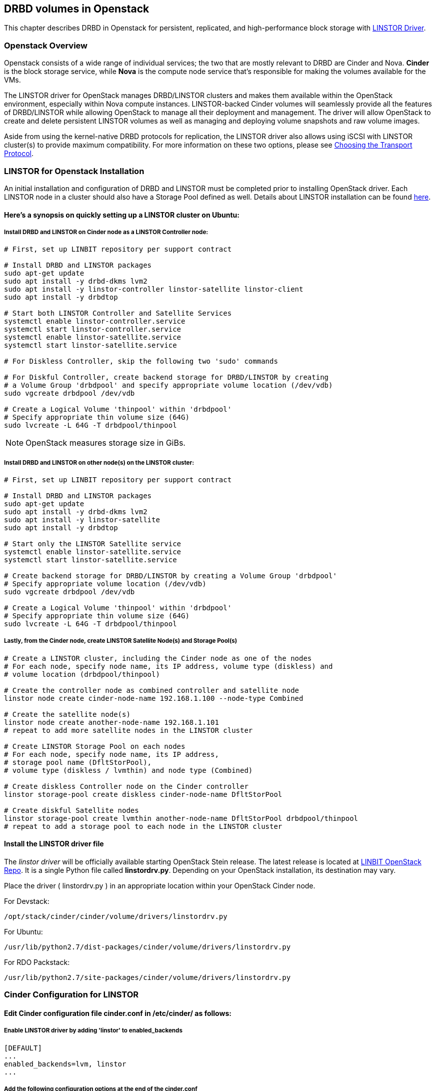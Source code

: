 [[ch-openstack-linstor]]
== DRBD volumes in Openstack

indexterm:[Openstack]indexterm:[Cinder]indexterm:[Nova]indexterm:[LINSTOR]
This chapter describes DRBD in Openstack for persistent, replicated, and
high-performance block storage with
https://github.com/LINBIT/openstack-cinder/tree/stein-linstor[LINSTOR Driver].


[[s-openstack-linstor-overview]]
=== Openstack Overview

Openstack consists of a wide range of individual services; the two that are
mostly relevant to DRBD are Cinder and Nova.  *Cinder* is the block storage
service, while *Nova* is the compute node service that's responsible for making
the volumes available for the VMs.

The LINSTOR driver for OpenStack manages DRBD/LINSTOR clusters and makes
them available within the OpenStack environment, especially within Nova
compute instances.
LINSTOR-backed Cinder volumes will seamlessly provide all the features of
DRBD/LINSTOR while allowing OpenStack to manage all their deployment and
management.  The driver will allow OpenStack to create and delete persistent
LINSTOR volumes as well as managing and deploying volume snapshots and raw
volume images.

Aside from using the kernel-native DRBD protocols for replication, the LINSTOR
driver also allows using iSCSI with LINSTOR cluster(s) to provide maximum
compatibility. For more information on these two options, please see
<<s-openstack-linstor-transport-protocol>>.


[[s-openstack-linstor-install]]
=== LINSTOR for Openstack Installation

An initial installation and configuration of DRBD and LINSTOR must be completed
prior to installing OpenStack driver.
Each LINSTOR node in a cluster should also have a Storage Pool defined as well.
Details about LINSTOR installation can be found <<s-linstor-init-cluster,
here>>.

[[s-here_s_a_synopsis_on_quickly_setting_up_a_linstor_cluster_on_ubuntu]]
==== Here's a synopsis on quickly setting up a LINSTOR cluster on Ubuntu:

[[s-install_drbd_and_linstor_on_cinder_node_as_a_linstor_controller_node]]
===== Install DRBD and LINSTOR on Cinder node as a LINSTOR Controller node:

----
# First, set up LINBIT repository per support contract

# Install DRBD and LINSTOR packages
sudo apt-get update
sudo apt install -y drbd-dkms lvm2
sudo apt install -y linstor-controller linstor-satellite linstor-client
sudo apt install -y drbdtop

# Start both LINSTOR Controller and Satellite Services
systemctl enable linstor-controller.service
systemctl start linstor-controller.service
systemctl enable linstor-satellite.service
systemctl start linstor-satellite.service

# For Diskless Controller, skip the following two 'sudo' commands

# For Diskful Controller, create backend storage for DRBD/LINSTOR by creating
# a Volume Group 'drbdpool' and specify appropriate volume location (/dev/vdb)
sudo vgcreate drbdpool /dev/vdb

# Create a Logical Volume 'thinpool' within 'drbdpool'
# Specify appropriate thin volume size (64G)
sudo lvcreate -L 64G -T drbdpool/thinpool
----

NOTE: OpenStack measures storage size in GiBs.

[[s-install_drbd_and_linstor_on_other_nodes_on_the_linstor_cluster]]
===== Install DRBD and LINSTOR on other node(s) on the LINSTOR cluster:

----
# First, set up LINBIT repository per support contract

# Install DRBD and LINSTOR packages
sudo apt-get update
sudo apt install -y drbd-dkms lvm2
sudo apt install -y linstor-satellite
sudo apt install -y drbdtop

# Start only the LINSTOR Satellite service
systemctl enable linstor-satellite.service
systemctl start linstor-satellite.service

# Create backend storage for DRBD/LINSTOR by creating a Volume Group 'drbdpool'
# Specify appropriate volume location (/dev/vdb)
sudo vgcreate drbdpool /dev/vdb

# Create a Logical Volume 'thinpool' within 'drbdpool'
# Specify appropriate thin volume size (64G)
sudo lvcreate -L 64G -T drbdpool/thinpool
----

[[s-lastly_from_the_cinder_node_create_linstor_satellite_nodes_and_storage_pools]]
===== Lastly, from the Cinder node, create LINSTOR Satellite Node(s) and Storage Pool(s)

----
# Create a LINSTOR cluster, including the Cinder node as one of the nodes
# For each node, specify node name, its IP address, volume type (diskless) and
# volume location (drbdpool/thinpool)

# Create the controller node as combined controller and satellite node
linstor node create cinder-node-name 192.168.1.100 --node-type Combined

# Create the satellite node(s)
linstor node create another-node-name 192.168.1.101
# repeat to add more satellite nodes in the LINSTOR cluster

# Create LINSTOR Storage Pool on each nodes
# For each node, specify node name, its IP address,
# storage pool name (DfltStorPool),
# volume type (diskless / lvmthin) and node type (Combined)

# Create diskless Controller node on the Cinder controller
linstor storage-pool create diskless cinder-node-name DfltStorPool

# Create diskful Satellite nodes
linstor storage-pool create lvmthin another-node-name DfltStorPool drbdpool/thinpool
# repeat to add a storage pool to each node in the LINSTOR cluster
----

[[s-install_the_linstor_driver_file]]
==== Install the LINSTOR driver file

The _linstor driver_ will be officially available starting OpenStack Stein
release. The latest release is located at
https://github.com/LINBIT/openstack-cinder/blob/stein-linstor/cinder/volume/drivers/linstordrv.py[LINBIT OpenStack Repo].
It is a single Python file called *linstordrv.py*.  Depending on your OpenStack
installation, its destination may vary.

Place the driver ( linstordrv.py ) in an appropriate location within your
OpenStack Cinder node.

For Devstack:

----
/opt/stack/cinder/cinder/volume/drivers/linstordrv.py
----

For Ubuntu:

----
/usr/lib/python2.7/dist-packages/cinder/volume/drivers/linstordrv.py
----

For RDO Packstack:

----
/usr/lib/python2.7/site-packages/cinder/volume/drivers/linstordrv.py
----


[[s-openstack-install]]
=== Cinder Configuration for LINSTOR

[[s-edit_cinder_configuration_file_cinder_conf_in__etc_cinder__as_follows]]
==== Edit Cinder configuration file *cinder.conf* in /etc/cinder/ as follows:

[[s-enable_linstor_driver_by_adding__linstor__to_enabled_backends]]
===== Enable LINSTOR driver by adding 'linstor' to enabled_backends

----
[DEFAULT]
...
enabled_backends=lvm, linstor
...
----

[[s-add_the_following_configuration_options_at_the_end_of_the_cinder_conf]]
===== Add the following configuration options at the end of the cinder.conf

----
[linstor]
volume_backend_name = linstor
volume_driver = cinder.volume.drivers.linstordrv.LinstorDrbdDriver
linstor_default_volume_group_name=drbdpool
linstor_default_uri=linstor://localhost
linstor_default_storage_pool_name=DfltStorPool
linstor_default_resource_size=1
linstor_volume_downsize_factor=4096
----

[[s-update_python_python_libraries_for_the_driver]]
==== Update Python python libraries for the driver

----
sudo pip install google --upgrade
sudo pip install protobuf --upgrade
sudo pip install eventlet --upgrade
----

[[s-create_a_new_backend_type_for_linstor]]
==== Create a new backend type for LINSTOR
Run these commands from the Cinder node once environment variables are
configured for OpenStack command line operation.

----
cinder type-create linstor
cinder type-key linstor set volume_backend_name=linstor
----

[[s-restart_the_cinder_services_to_finalize]]
==== Restart the Cinder services to finalize

For Devstack:

----
sudo systemctl restart devstack@c-vol.service
sudo systemctl restart devstack@c-api.service
sudo systemctl restart devstack@c-sch.service
----

For RDO Packstack:

----
sudo systemctl restart openstack-cinder-volume.service
sudo systemctl restart openstack-cinder-api.service
sudo systemctl restart openstack-cinder-scheduler.service
----

For full OpenStack:

----
sudo systemctl restart cinder-volume.service
sudo systemctl restart cinder-api.service
sudo systemctl restart cinder-scheduler.service
----

[[s-verify_proper_installation]]
==== Verify proper installation:
Once the Cinder service is restarted, a new Cinder volume with LINSTOR
backend may be created using the Horizon GUI or command line.  Use following
as a guide for creating a volume with the command line.

----
# Check to see if there are any recurring errors with the driver.
# Occasional 'ERROR' keyword associated with the database is normal.
# Use Ctrl-C to stop the log output to move on.
sudo systemctl -f -u devstack@c-* | grep error

# Create a LINSTOR test volume.  Once the volume is created, volume list
# command should show one new Cinder volume.  The 'linstor' command then
# should list actual resource nodes within the LINSTOR cluster backing that
# Cinder volume.
openstack volume create --type linstor --size 1 --availability-zone nova linstor-test-vol
openstack volume list
linstor resource list
----

[[s-openstack-linstor-addtl-conf]]
==== Additional Configuration

More to come


[[s-openstack-linstor-transport-protocol]]
=== Choosing the Transport Protocol

There are two main ways to run DRBD/LINSTOR with Cinder:

  * accessing storage via <<s-openstack-linstor-iscsi,iSCSI exports>>, and

  * using <<s-openstack-linstor-drbd,the DRBD transport protocol>> on the wire with
  LINSTOR.

These are not exclusive; you can define multiple backends, have some of them
use iSCSI, and others the DRBD protocol.


[[s-openstack-linstor-iscsi]]
==== iSCSI Transport

The default way to export Cinder volumes is via iSCSI. This brings the
advantage of maximum compatibility - iSCSI can be used with every hypervisor,
be it VMWare, Xen, HyperV, or KVM.

The drawback is that all data has to be sent to a Cinder node, to be processed
by an (userspace) iSCSI daemon; that means that the data needs to pass the
kernel/userspace border, and these transitions will cost some performance.


[[s-openstack-linstor-drbd]]
==== DRBD/LINSTOR Transport

The alternative is to get the data to the VMs by using DRBD as the transport
protocol. This means that DRBD 9footnote:[LINSTOR must be installed on Cinder
node. Please see the note at <<s-openstack-linstor-drbd-external-NOTE>>.]
needs to be installed on the Cinder node as well.

[NOTE]
Since OpenStack only functions in Linux, using DRBD/LINSTOR Transport restricts
deployment only on Linux hosts with KVM at the moment.

One advantage of that solution is that the storage access requests of the VMs
can be sent via the DRBD kernel module to the storage nodes, which can then
directly access the allocated LVs; this means no Kernel/Userspace transitions
on the data path, and consequently better performance. Combined with RDMA
capable hardware you should get about the same performance as with VMs
accessing a FC backend directly.

Another advantage is that you will be implicitly benefitting from the HA
background of DRBD: using multiple storage nodes, possibly available over
different network connections, means redundancy and avoiding a single point
of failure.


[[s-openstack-linstor-drbd-external-NOTE]]
[NOTE]
--
Default configuration options for Cinder driver assumes the Cinder node
to be a *Diskless* LINSTOR node.  If the node is a *Diskful* node, please
change the 'linstor_controller_diskless=True' to
'linstor_controller_diskless=False' and restart the Cinder services.
--


[[s-openstack-linstor-conf-transport-protocol]]
==== Configuring the Transport Protocol

In the LINSTOR section in `cinder.conf` you can define which transport protocol
to use.  The initial setup described at the beginning of this chapter is set
to use DRBD transport.  You can configure as necessary as shown below.
Then Horizonfootnote:[The OpenStack GUI] should offer these storage backends at
volume creation time.


	* To use iSCSI with LINSTOR:
+
----
    volume_driver=cinder.volume.drivers.drbdmanagedrv.DrbdManageIscsiDriver
----

	* To use DRBD Kernel Module with LINSTOR:
+
----
    volume_driver=cinder.volume.drivers.drbdmanagedrv.DrbdManageDrbdDriver
----

The old class name "DrbdManageDriver" is being kept for the time because of
compatibility reasons; it's just an alias to the iSCSI driver.


To summarize:

	* You'll need the LINSTOR Cinder driver 0.1.0 or later, and  LINSTOR 0.6.5
	or later.

	* The <<s-openstack-linstor-drbd,DRBD transport protocol>> should be
	preferred whenever possible; iSCSI won't offer any locality benefits.

	* Take care to not run out of disk space, especially with thin volumes.

// Keep the empty line before this comment, otherwise the next chaper is folded into this
